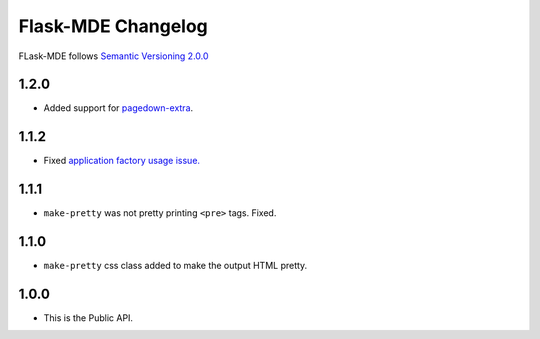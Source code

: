 Flask-MDE Changelog
=========================

FLask-MDE follows `Semantic Versioning 2.0.0 <https://semver.org/>`_

1.2.0
-----

* Added support for `pagedown-extra <https://github.com/jmcmanus/pagedown-extra>`_.

1.1.2
-----

* Fixed `application factory usage issue. <https://github.com/bittobennichan/Flask-MDE/issues/2>`_

1.1.1
-----

* ``make-pretty`` was not pretty printing ``<pre>`` tags. Fixed.

1.1.0
-----

* ``make-pretty`` css class added to make the output HTML pretty.

1.0.0
-----

* This is the Public API.